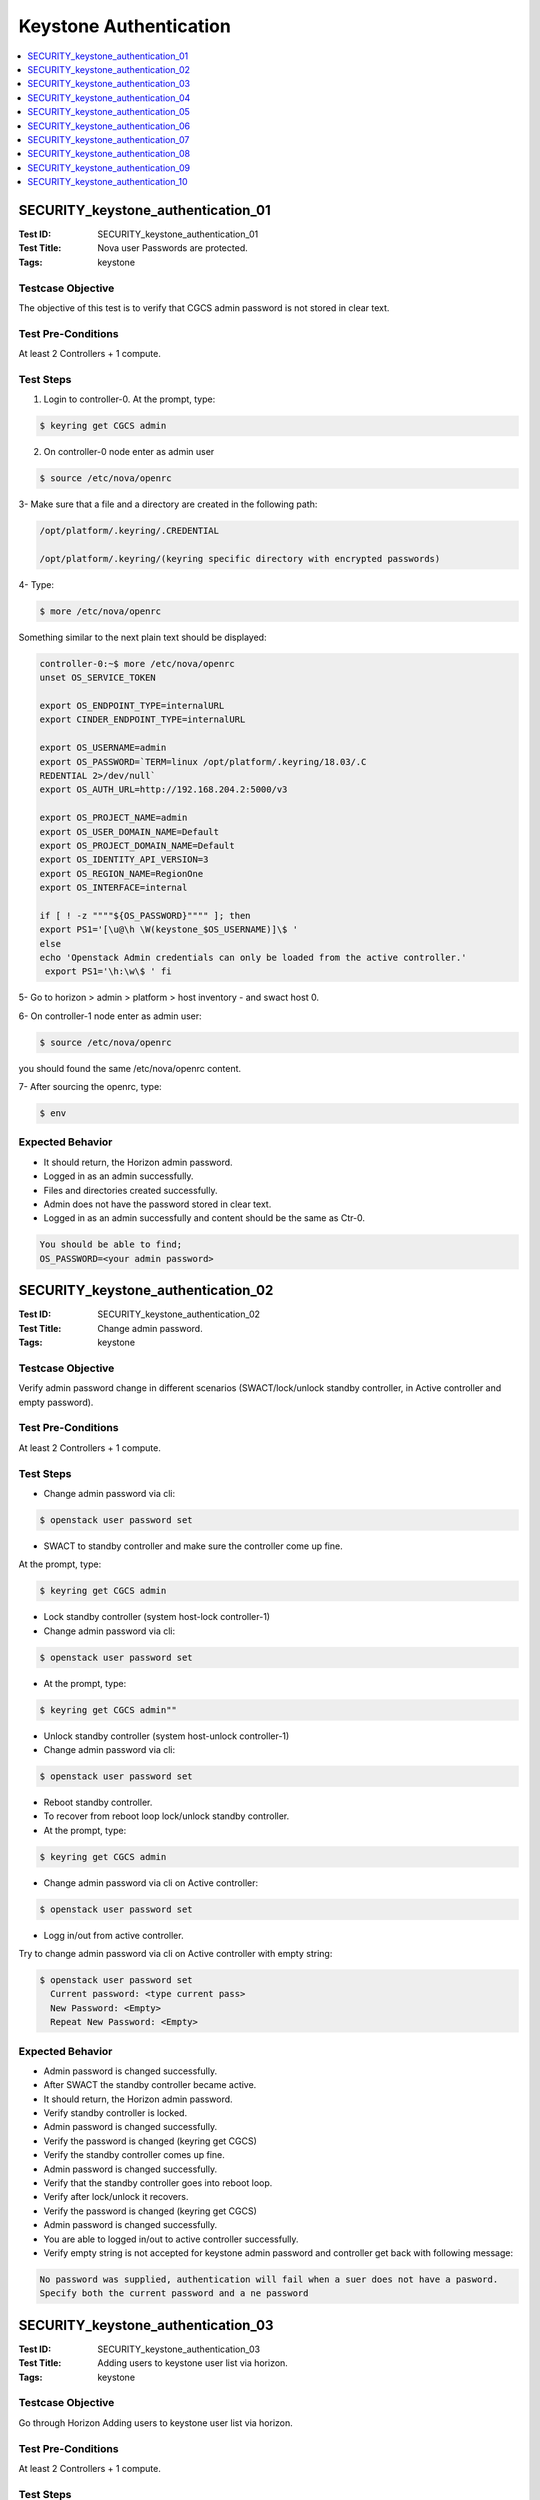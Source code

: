 =======================
Keystone Authentication
=======================

.. contents::
   :local:
   :depth: 1

-----------------------------------
SECURITY_keystone_authentication_01
-----------------------------------

:Test ID: SECURITY_keystone_authentication_01
:Test Title: Nova user Passwords are protected.
:Tags: keystone

~~~~~~~~~~~~~~~~~~
Testcase Objective
~~~~~~~~~~~~~~~~~~

The objective of this test is to verify that CGCS admin password is not stored
in clear text.

~~~~~~~~~~~~~~~~~~~
Test Pre-Conditions
~~~~~~~~~~~~~~~~~~~

At least 2 Controllers + 1 compute.

~~~~~~~~~~
Test Steps
~~~~~~~~~~

1. Login to controller-0. At the prompt, type:

.. code:: bash

  $ keyring get CGCS admin

2. On controller-0 node enter as admin user

.. code:: bash

  $ source /etc/nova/openrc

3- Make sure that a file and a directory are  created in the following path:

.. code:: bash

  /opt/platform/.keyring/.CREDENTIAL

  /opt/platform/.keyring/(keyring specific directory with encrypted passwords)

4- Type:

.. code:: bash

  $ more /etc/nova/openrc

Something similar to the next plain text should be displayed:

.. code:: bash

  controller-0:~$ more /etc/nova/openrc
  unset OS_SERVICE_TOKEN

  export OS_ENDPOINT_TYPE=internalURL
  export CINDER_ENDPOINT_TYPE=internalURL

  export OS_USERNAME=admin
  export OS_PASSWORD=`TERM=linux /opt/platform/.keyring/18.03/.C
  REDENTIAL 2>/dev/null`
  export OS_AUTH_URL=http://192.168.204.2:5000/v3

  export OS_PROJECT_NAME=admin
  export OS_USER_DOMAIN_NAME=Default
  export OS_PROJECT_DOMAIN_NAME=Default
  export OS_IDENTITY_API_VERSION=3
  export OS_REGION_NAME=RegionOne
  export OS_INTERFACE=internal

  if [ ! -z """"${OS_PASSWORD}"""" ]; then
  export PS1='[\u@\h \W(keystone_$OS_USERNAME)]\$ '
  else
  echo 'Openstack Admin credentials can only be loaded from the active controller.'
   export PS1='\h:\w\$ ' fi

5- Go to horizon > admin > platform > host inventory - and swact host 0.

6- On controller-1 node enter as admin user:

.. code:: bash

  $ source /etc/nova/openrc

you should found the same /etc/nova/openrc content.

7- After sourcing the openrc, type:

.. code:: bash

  $ env

~~~~~~~~~~~~~~~~~
Expected Behavior
~~~~~~~~~~~~~~~~~

* It should return, the Horizon admin password.

* Logged in as an admin successfully.

* Files and directories created successfully.

* Admin does not have the password stored in clear text.

* Logged in as an admin successfully and content should be the same as Ctr-0.

.. code:: bash

  You should be able to find;
  OS_PASSWORD=<your admin password>

-----------------------------------
SECURITY_keystone_authentication_02
-----------------------------------

:Test ID: SECURITY_keystone_authentication_02
:Test Title: Change admin password.
:Tags: keystone

~~~~~~~~~~~~~~~~~~
Testcase Objective
~~~~~~~~~~~~~~~~~~

Verify admin password change in different scenarios (SWACT/lock/unlock standby
controller, in Active controller and empty password).

~~~~~~~~~~~~~~~~~~~
Test Pre-Conditions
~~~~~~~~~~~~~~~~~~~

At least 2 Controllers + 1 compute.

~~~~~~~~~~
Test Steps
~~~~~~~~~~

* Change admin password via cli:

.. code:: bash

  $ openstack user password set

* SWACT to standby controller and make sure the controller come up fine.

At the prompt, type:

.. code:: bash

  $ keyring get CGCS admin

* Lock standby controller (system host-lock controller-1)

* Change admin password via cli:

.. code:: bash

  $ openstack user password set

* At the prompt, type:

.. code:: bash

  $ keyring get CGCS admin""

* Unlock standby controller (system host-unlock controller-1)

* Change admin password via cli:

.. code:: bash

  $ openstack user password set

* Reboot standby controller.

* To recover from reboot loop lock/unlock standby controller.

* At the prompt, type:

.. code:: bash

  $ keyring get CGCS admin

* Change admin password via cli on Active controller:

.. code:: bash

  $ openstack user password set

* Logg in/out from active controller.

Try to change admin password via cli on Active controller with empty string:

.. code:: bash

  $ openstack user password set
    Current password: <type current pass>
    New Password: <Empty>
    Repeat New Password: <Empty>

~~~~~~~~~~~~~~~~~
Expected Behavior
~~~~~~~~~~~~~~~~~

* Admin password is changed successfully.

* After SWACT the standby controller became active.

* It should return, the Horizon admin password.

* Verify standby controller is locked.

* Admin password is changed successfully.

* Verify the password is changed (keyring get CGCS)

* Verify the standby controller comes up fine.

* Admin password is changed successfully.

* Verify that the standby controller goes into reboot loop.

* Verify after lock/unlock it recovers.

* Verify the password is changed (keyring get CGCS)

* Admin password is changed successfully.

* You are able to logged in/out to active controller successfully.

* Verify empty string is not accepted for keystone admin password and controller get back with following message:

.. code:: bash

  No password was supplied, authentication will fail when a suer does not have a pasword.
  Specify both the current password and a ne password

-----------------------------------
SECURITY_keystone_authentication_03
-----------------------------------

:Test ID: SECURITY_keystone_authentication_03
:Test Title: Adding users to keystone user list via horizon.
:Tags: keystone

~~~~~~~~~~~~~~~~~~
Testcase Objective
~~~~~~~~~~~~~~~~~~

Go through Horizon Adding users to keystone user list via horizon.

~~~~~~~~~~~~~~~~~~~
Test Pre-Conditions
~~~~~~~~~~~~~~~~~~~

At least 2 Controllers + 1 compute.

~~~~~~~~~~
Test Steps
~~~~~~~~~~

* From horizon as admin user go to identity tab -> users.

* Hit ""+ Create User"" button.

* Enter at least required fields:

::

  User Name:
  Password:
  Confirm Password:
  Primary Project.""
  Enter ""Create User"" button.
  Refresh Identity --> Users List and make sure the new user is displayed.

~~~~~~~~~~~~~~~~~
Expected Behavior
~~~~~~~~~~~~~~~~~

* Identity /Users "" Frame is displayed successfully.

* Create user pop up window is displayed.

* Required fields were entered successfully.

* Horizon got back with message saying the new user is created successfully.

* The new user is displayed successfully in identity --> User list.

-----------------------------------
SECURITY_keystone_authentication_04
-----------------------------------

:Test ID: SECURITY_keystone_authentication_04
:Test Title: Token expiration default 3600.
:Tags: keystone

~~~~~~~~~~~~~~~~~~
Testcase Objective
~~~~~~~~~~~~~~~~~~

Verify that token_expiration system service-parameter default is set 3600
value.

~~~~~~~~~~~~~~~~~~~
Test Pre-Conditions
~~~~~~~~~~~~~~~~~~~

a) At least 1 Controller.

b) Set token_expiration value for users.

~~~~~~~~~~
Test Steps
~~~~~~~~~~

* Login to controller-0. At the prompt, type:

.. code:: bash

  $ sudo su

* On controller-0 node enter as super user

.. code:: bash

  $ /etc/keystone/keyston.cof

* Make sure that file exists and verify the expiration field, from Token should be: 3600

* Type:

.. code:: bash

  $ cat /etc/keystone/keystone.conf | grep ""expiration="" and check the result
  Something similar to the next plain text should be displayed:
  controller-0:~# cat /etc/keystone/keystone.conf | grep ""expiration=""
  expiration=3600"

~~~~~~~~~~~~~~~~~
Expected Behavior
~~~~~~~~~~~~~~~~~

* Verify file that keyston.conf

* Verify that expiration is the value of 3600

-----------------------------------
SECURITY_keystone_authentication_05
-----------------------------------

:Test ID: SECURITY_keystone_authentication_05
:Test Title: keystone fernet path and file.
:Tags: keystone

~~~~~~~~~~~~~~~~~~
Testcase Objective
~~~~~~~~~~~~~~~~~~

Verify proper keystone path and file.

~~~~~~~~~~~~~~~~~~~
Test Pre-Conditions
~~~~~~~~~~~~~~~~~~~

a) At least 1 Controller.

b) See documentation on [0]

~~~~~~~~~~
Test Steps
~~~~~~~~~~

1. In order to verify the Fernet path and file. Login to controller-0. At the
prompt, type:

.. code:: bash

  $ sudo su

2. On controller-0 node enter as super user to check the information inside
keyston.con under /etc/keystone/"" look for the fernet_tokens section and the
key_repository path"" the key_repository could be not always in the same path

In this case key_repository coul be verify at:

.. code:: bash

  $ controller-0:/opt/cgcs/keystone/fernet-keys

3. Then Verify that fernet keys exist:

.. code:: bash

  $controller-0:/opt/cgcs/keystone/fernet-keys #ls

4. Verify the fernet keys format:

.. code:: bash

  controller-0:/opt/cgcs/keystone/fernet-keys #cat 0
    G4bR3-2CoQGiKLDBWPwL0ZriLTYFEbLeSSFLNv5p30=

~~~~~~~~~~~~~~~~~
Expected Behavior
~~~~~~~~~~~~~~~~~

* Verify file that keyston.conf.

* Verify fernet path for fernet-keys.

* Verify Fernet Keys are generated and with the format.

-----------------------------------
SECURITY_keystone_authentication_06
-----------------------------------

:Test ID: SECURITY_keystone_authentication_0
:Test Title: Fernet tokens after controller SWACT.
:Tags: keystone

~~~~~~~~~~~~~~~~~~
Testcase Objective
~~~~~~~~~~~~~~~~~~

Fernet tokens must be available on the system after SWACT (active/inactive
Controller).

~~~~~~~~~~~~~~~~~~~
Test Pre-Conditions
~~~~~~~~~~~~~~~~~~~

a) At least 1 Controller.

b) See documentation on [0]

~~~~~~~~~~
Test Steps
~~~~~~~~~~

* Before SWACT verify Fernet Tokens and formats.

* Login to controller-0. At the prompt, type:

.. code:: bash

  $ sudo su""

* On controller-0 node enter as super user to check the information inside keyston.con under /etc/keystone/ look for the kernet_tokens section and the key_repository path the key_repository could be not always in the same path.

In this case key_repository coul be verify at:

.. code:: bash

  $controller-0:/opt/cgcs/keystone/fernet-keys

* Then Verify that fernet keys exist:

.. code:: bash

  $controller-0:/opt/cgcs/keystone/fernet-keys# ls
    0 1

* Verify the fernet keys format:

.. code:: bash

  controller-0:/opt/cgcs/keystone/fernet-keys# cat 0
    -G4bR3-2CoQGiKLDBWPwL0ZriLTYFEbLeSSFLNv5p30=

* SWACT the controllers, from the active controller Verify the Fernet path, files and format.

~~~~~~~~~~~~~~~~~
Expected Behavior
~~~~~~~~~~~~~~~~~

* Fernet Tokens should remain after SWACT controllers.

-----------------------------------
SECURITY_keystone_authentication_07
-----------------------------------

:Test ID: SECURITY_keystone_authentication_07
:Test Title: Fernet instead of UUID.
:Tags: keystone

~~~~~~~~~~~~~~~~~~
Testcase Objective
~~~~~~~~~~~~~~~~~~

Fernet instead of UUID.

~~~~~~~~~~~~~~~~~~~
Test Pre-Conditions
~~~~~~~~~~~~~~~~~~~

a) At least 1 Controller.

b) See documentation on [0]

~~~~~~~~~~
Test Steps
~~~~~~~~~~

* Login to controller-0. At the prompt:

1. Type

.. code:: bash

  $ sudo su""

On controller-0 node enter as super user
2- type:

.. code:: bash

  $ /etc/keystone/keyston.conf

Make sure that file exists and verify the Token provider should be: fernet""

3- Type:

.. code:: bash

  $ cat /etc/keystone/keystone.conf | grep ""provider"" and check the result

Something similar to the next plain text should be displayed:

.. code:: bash

  controller-0:/etc/keystone# cat /etc/keystone/keystone.conf | grep provider" provider=fernet

~~~~~~~~~~~~~~~~~
Expected Behavior
~~~~~~~~~~~~~~~~~

* Verify file that keyston.conf.

* Verify the provider is set to fernet and not UUID.

-----------------------------------
SECURITY_keystone_authentication_08
-----------------------------------

:Test ID: SECURITY_keystone_authentication_08
:Test Title: Key Rotation Test.
:Tags: keystone

~~~~~~~~~~~~~~~~~~
Testcase Objective
~~~~~~~~~~~~~~~~~~

The key rotation is performed.

~~~~~~~~~~~~~~~~~~~
Test Pre-Conditions
~~~~~~~~~~~~~~~~~~~

a) At least 1 Controller.

b) See documentation on [0]

~~~~~~~~~~
Test Steps
~~~~~~~~~~

::

  Login to controller-0. At the prompt, type:
  1- $ sudo su"
  On Active controller-0 node enter as super user
  2- $ /etc/keystone/keyston.conf
  3-  Add to this keystone.conf file under fernet_tokens section:
    token_expiration=24
    rotation_frequency=6
    max_active_keys=4
  4.- Initialize fernet key repositories:
    # keystone-manage fernet_setup --keystone-user keystone --keystone-group keystone
  5.- Initialize Credential repo:
    # keystone-manage credential_setup --keystone-user keystone --keystone-group keystone
  6.- Check for actual existing fernet keys in this path:
    /opt/cgcs/keystone/fernet-keys
  7.- Rotate the fernet keys:
    # keystone-manage fernet_rotate  --keystone-user keystone --keystone-group keystone
  8.- Check that a new fernet key has been added, you can compare the actual time when you have executed the cmd in order to know if already was created:
    #sudo timedatectl status

~~~~~~~~~~~~~~~~~
Expected Behavior
~~~~~~~~~~~~~~~~~

* Verifye that Key Rotation has been assigned another key in the path:

.. code:: bash

  /opt/cgcs/keystone/fernet-keys"

-----------------------------------
SECURITY_keystone_authentication_09
-----------------------------------

:Test ID: SECURITY_keystone_authentication_09
:Test Title: Verify log under /var/log/horizon.log that all passwords are masked.
:Tags: keystone

~~~~~~~~~~~~~~~~~~
Testcase Objective
~~~~~~~~~~~~~~~~~~

Verify log under /var/log/horizon.log that all passwords are masked.

~~~~~~~~~~~~~~~~~~~
Test Pre-Conditions
~~~~~~~~~~~~~~~~~~~

At least 1 Controller + 1 compute.

~~~~~~~~~~
Test Steps
~~~~~~~~~~

* Login to controller-0 using system admin user

* Verify all the passwords from horizon.log inside /var/log/horizon.log are masked or ( ********** )

.. code:: bash

  $cat /var/log/horizon.log

* Look for passwords and should be masked

.. code:: bash

  "password": ********"
  "fake_password": ********"

~~~~~~~~~~~~~~~~~
Expected Behavior
~~~~~~~~~~~~~~~~~

* Confirm that passwords are masked ( ***** ) in the logs from horizon.log

-----------------------------------
SECURITY_keystone_authentication_10
-----------------------------------

:Test ID: SECURITY_keystone_authentication_10
:Test Title: Encryption on Management network communication.
:Tags: MITM_Virtual

~~~~~~~~~~~~~~~~~~
Testcase Objective
~~~~~~~~~~~~~~~~~~

Verify that communication over Starlingx Management network is encrypted and
not showing any sensitive information in plain text.

~~~~~~~~~~~~~~~~~~~
Test Pre-Conditions
~~~~~~~~~~~~~~~~~~~

a) At least 1 VM Controller + 1 VM Compute.

b) Kali Security OS installed on libvirt Virtual Machine having access to the
MGMT network (Kali will act as a MITM Virtual Machine).

~~~~~~~~~~
Test Steps
~~~~~~~~~~

* In your HOST where the Virtual nodes resides type "ifconfig" and identified what network interfaces are up and running.

.. code:: bash

  $ ifconfig

  e.g.
  ...
  rename4   Link encap:Ethernet  HWaddr a0:36:9f:f7:be:a0
          inet addr:10.219.128.122  Bcast:10.219.128.255  Mask:255.255.255.0
          inet6 addr: fe80::6b2:8085:4bf2:da74/64 Scope:Link
          UP BROADCAST RUNNING MULTICAST  MTU:1500  Metric:1
          RX packets:3067876 errors:0 dropped:14209 overruns:0 frame:0
          TX packets:9113396 errors:0 dropped:0 overruns:0 carrier:0
          collisions:0 txqueuelen:1000
          RX bytes:233256569 (233.2 MB)  TX bytes:10462546810 (10.4 GB)

  virbr0    Link encap:Ethernet  HWaddr 00:00:00:00:00:00
          inet addr:192.168.122.1  Bcast:192.168.122.255  Mask:255.255.255.0
          UP BROADCAST MULTICAST  MTU:1500  Metric:1
          RX packets:0 errors:0 dropped:0 overruns:0 frame:0
          TX packets:0 errors:0 dropped:0 overruns:0 carrier:0
          collisions:0 txqueuelen:1000
          RX bytes:0 (0.0 B)  TX bytes:0 (0.0 B)

  virbr1    Link encap:Ethernet  HWaddr fe:54:00:21:c0:24  
          inet addr:10.10.10.1  Bcast:10.10.10.255  Mask:255.255.255.0
          inet6 addr: fe80::848f:cdff:fe4c:fb59/64 Scope:Link
          UP BROADCAST RUNNING MULTICAST  MTU:1500  Metric:1
          RX packets:298794 errors:0 dropped:0 overruns:0 frame:0
          TX packets:606395 errors:0 dropped:0 overruns:0 carrier:0
          collisions:0 txqueuelen:1000 
          RX bytes:61810994 (61.8 MB)  TX bytes:2124955052 (2.1 GB)

  virbr2    Link encap:Ethernet  HWaddr fe:54:00:6e:a7:90
          inet addr:192.168.204.1  Bcast:192.168.204.255  Mask:255.255.255.0
          inet6 addr: fe80::4403:aaff:fe5f:63ff/64 Scope:Link
          UP BROADCAST RUNNING MULTICAST  MTU:1500  Metric:1
          RX packets:3858083 errors:0 dropped:6 overruns:0 frame:0
          TX packets:980 errors:0 dropped:0 overruns:0 carrier:0
          collisions:0 txqueuelen:1000
          RX bytes:2071553276 (2.0 GB)  TX bytes:85710 (85.7 KB)

* (Double check network interfaces up)

* Create in your Kali Virtual Machine a NIC with the same "Bridge name" and "device model" used by the 2 nodes that you are going to connect.

**Brief explanation:**

* Use Case When Kali is going to be MITM machine between Controller-0 and compute-0 (see previous step for interfaces list):

* Configure Kali VM NIC with "Bridge name: virbr2", "Device model: e1000" (where virbr2 is the interface used by Compute-0 and Controller-0 MGMT network)

* Controller-0 node configured with "virbr2 bridge" "Ethernet", "IP: 192.168.204.3", MAC: 52:54:00:6e:a7:90. (Once Controller-0 is up, virbr2 interface will be used, however, when prompting ifconfig the Controller-0 will assign an interface with another name; something like Interface ens7)

* Compute-0 node configured with "Bridge name:ens7" "Ethernet", "IP: 192.168.204.90", MAC: 52:54:00:11:d0:6b.  (Once Compute-0 is up, virbr2 interface will be used, however, when prompting ifconfig the Compute-0 will assign an interface with another name; something like ens7)

* Set interface IP for Kali MITM attack.

* Login to your Kali VM.

* Check network interfaces up by typing:

.. code:: bash

  $ ifconfig

or

.. code:: bash

  $ ip link show""

* Assign an IP to the network interface where Controller-0 and Compute-0 are using:

.. code:: bash

  $ sudo ifconfig <interface name> <IPv4> netmask 255.255.255.0

  e.g.

  $ sudo ifconfig eth2 192.168.204.200 netmask 255.255.255.0

* Make sure connectivity between Kai and nodes by pinging Controller-0 and Compute-0 nodes.

.. code:: bash

  e.g.
  Ping Controller-0: 192.168.204.3
  Ping Compute-0: 192.168.204.90""

* Once you create connectivity between Kali Virtual machine and Starlingx nodes go to Kali VM --> Applications --> 09 - Sniffing & Spoofing -->Ettercap.

* Go to Menu banner --> Sniff --> Unified Sniffing.

* Select Network interface to sniff.

.. code:: bash

  e.g.
  Network interface : eth2""

* Go to Menu Banner --> MITM --> ARP Poisoning, and select the "Sniff remote connections" checkbox.

* Go to Menu Banner --> Hosts --> Scan for hosts option.

* Go to Menu Banner --> Hosts --> Hosts list.

* On Host list tab, highlight the server IP that you want to monitor and hit under "Add to Target 1" button.

.. code:: bash

  e.g.
  Following with the example the Server ip would be the Controller-0: 192.168.204.3.""

* On Host list tab, highlight the client IP that you want to monitor and hit under "Add to Target 2" button.

* Go to Menu Banner --> Targets --> Current Targets.

* Go to Applications -->  09 - Sniffing & Spoofing --> netsniff-ng.

* Type following command:

.. code:: bash

  $ netsniff-ng --in <interface name> --out <name of the file>.pcap
  e.g.
  $ netsniff-ng --in eth2 --out pickup-ctl0-cmp0.pcap""

** DO YOUR intended commands/actions in order to exercise your network **

* Once you executed the intended commands in order to exercise the network go to the terminal where the netsniff-ng app is running and stop the process.

* Go to Applications -->  09 - Sniffing & Spoofing --> Wireshark.

* Once the Wireshark application is opened, go to File and open the .pcap file generated by your sniffing command.

* Go to Wireshark menu banner and select Analyze --> Display Filters.

* Work with filters in order to analyze the security of protocols/Ports/IP version you are looking for.

~~~~~~~~~~~~~~~~~
Expected Behavior
~~~~~~~~~~~~~~~~~

* Network interfaces were displayed successfully.

.. code:: bash

  i.e.
  Where:
   - rename4 interface is Intel network.
   - virbr1 interface used to connect Host with Controler-0 interface (OAM)
   - virbr2 interface used to connect to the MGMT network (controller-0 with Compute-0).

* Interface that is going to be used by the Controller-0 and the Compute-0 are up and running, as well as the one who will act as a MITM in Kali VM.

* Interfaces are shown in Kali VM successfully.

* IP network interface assigned successfully in Kali VM.

* Connectivity between Kali Virtual machine and nodes was successfully.

* Ettercap application is opened successfully.

* A pop Up window asking for Network interface to used should be opened successfully.

* The Kali VM started to monitor and sniffing the proper interface successfully.

* ARP spoofing should be done successfully where the MAC address from the Server and Client are set in Kali acting as a MITM attacker.

* Ettercap application should scan their hosts who has connectivity.

* A list of hosts with IP, MAC Address should be displayed.

* Server IP address should be marked as a Target 1 successfully.

Client IP address should be marked as a Target 2 successfully.

* Target 1/2 should be displayed successfully.

* netsniff-ng command prompt should be displayed.

* The command should be executed successfully and you would be monitoring the targets.

* MGMT Network is excercised successfully.

* The netsniff-ng program should be stopped and you would be seeing a message saying:

.. code:: bash

  [1]+ Stopped netsniff-ng --in eth2 --out pickup-ctl0-cmp0.pcap

* Wireshark should be opened successfully.

* .pcap file should be opened by Wireshark successfully.

* You were able to analyze Secure connectivity between Client and Server communications. If there is unsecure communications open a defect.

~~~~~~~~~~~
References:
~~~~~~~~~~~
[0] - https://docs.openstack.org/keystone/pike/admin/identity-fernet-token-faq.html
